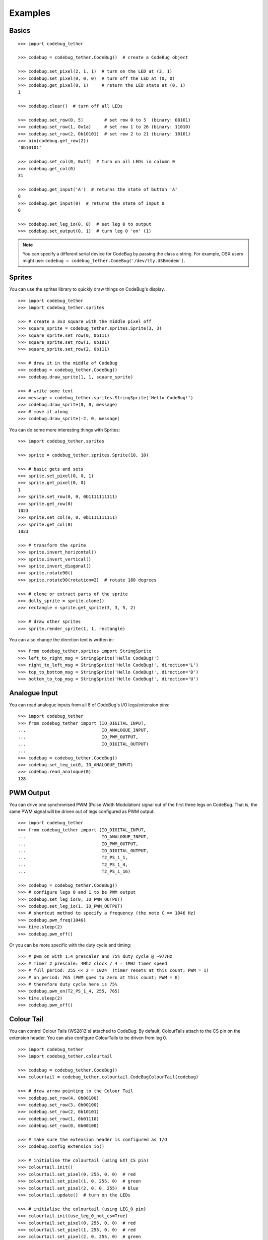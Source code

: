 ########
Examples
########

Basics
======

::

    >>> import codebug_tether

    >>> codebug = codebug_tether.CodeBug()  # create a CodeBug object

    >>> codebug.set_pixel(2, 1, 1)  # turn on the LED at (2, 1)
    >>> codebug.set_pixel(0, 0, 0)  # turn off the LED at (0, 0)
    >>> codebug.get_pixel(0, 1)     # return the LED state at (0, 1)
    1

    >>> codebug.clear()  # turn off all LEDs

    >>> codebug.set_row(0, 5)        # set row 0 to 5  (binary: 00101)
    >>> codebug.set_row(1, 0x1a)     # set row 1 to 26 (binary: 11010)
    >>> codebug.set_row(2, 0b10101)  # set row 2 to 21 (binary: 10101)
    >>> bin(codebug.get_row(2))
    '0b10101'

    >>> codebug.set_col(0, 0x1f)  # turn on all LEDs in column 0
    >>> codebug.get_col(0)
    31

    >>> codebug.get_input('A')  # returns the state of button 'A'
    0
    >>> codebug.get_input(0)  # returns the state of input 0
    0

    >>> codebug.set_leg_io(0, 0)  # set leg 0 to output
    >>> codebug.set_output(0, 1)  # turn leg 0 'on' (1)


.. note:: You can specify a different serial device for CodeBug by passing
          the class a string. For example, OSX users might use:
          ``codebug = codebug_tether.CodeBug('/dev/tty.USBmodem')``.


Sprites
=======
You can use the sprites library to quickly draw things on CodeBug's display.

::

    >>> import codebug_tether
    >>> import codebug_tether.sprites

    >>> # create a 3x3 square with the middle pixel off
    >>> square_sprite = codebug_tether.sprites.Sprite(3, 3)
    >>> square_sprite.set_row(0, 0b111)
    >>> square_sprite.set_row(1, 0b101)
    >>> square_sprite.set_row(2, 0b111)

    >>> # draw it in the middle of CodeBug
    >>> codebug = codebug_tether.CodeBug()
    >>> codebug.draw_sprite(1, 1, square_sprite)

    >>> # write some text
    >>> message = codebug_tether.sprites.StringSprite('Hello CodeBug!')
    >>> codebug.draw_sprite(0, 0, message)
    >>> # move it along
    >>> codebug.draw_sprite(-2, 0, message)

You can do some more interesting things with Sprites::

    >>> import codebug_tether.sprites

    >>> sprite = codebug_tether.sprites.Sprite(10, 10)

    >>> # basic gets and sets
    >>> sprite.set_pixel(0, 0, 1)
    >>> sprite.get_pixel(0, 0)
    1
    >>> sprite.set_row(0, 0, 0b1111111111)
    >>> sprite.get_row(0)
    1023
    >>> sprite.set_col(0, 0, 0b1111111111)
    >>> sprite.get_col(0)
    1023

    >>> # transform the sprite
    >>> sprite.invert_horizontal()
    >>> sprite.invert_vertical()
    >>> sprite.invert_diagonal()
    >>> sprite.rotate90()
    >>> sprite.rotate90(rotation=2)  # rotate 180 degrees

    >>> # clone or extract parts of the sprite
    >>> dolly_sprite = sprite.clone()
    >>> rectangle = sprite.get_sprite(3, 3, 5, 2)

    >>> # draw other sprites
    >>> sprite.render_sprite(1, 1, rectangle)

You can also change the direction text is written in::

    >>> from codebug_tether.sprites import StringSprite
    >>> left_to_right_msg = StringSprite('Hello CodeBug!')
    >>> right_to_left_msg = StringSprite('Hello CodeBug!', direction='L')
    >>> top_to_bottom_msg = StringSprite('Hello CodeBug!', direction='D')
    >>> bottom_to_top_msg = StringSprite('Hello CodeBug!', direction='U')


Analogue Input
==============
You can read analogue inputs from all 8 of CodeBug's I/O legs/extension
pins::

    >>> import codebug_tether
    >>> from codebug_tether import (IO_DIGITAL_INPUT,
    ...                             IO_ANALOGUE_INPUT,
    ...                             IO_PWM_OUTPUT,
    ...                             IO_DIGITAL_OUTPUT)
    ...
    >>> codebug = codebug_tether.CodeBug()
    >>> codebug.set_leg_io(0, IO_ANALOGUE_INPUT)
    >>> codebug.read_analogue(0)
    128


PWM Output
==========
You can drive one synchronised PWM (Pulse Width Modulation) signal out
of the first three legs on CodeBug. That is, the same PWM signal will
be driven out of legs configured as PWM output::

    >>> import codebug_tether
    >>> from codebug_tether import (IO_DIGITAL_INPUT,
    ...                             IO_ANALOGUE_INPUT,
    ...                             IO_PWM_OUTPUT,
    ...                             IO_DIGITAL_OUTPUT,
    ...                             T2_PS_1_1,
    ...                             T2_PS_1_4,
    ...                             T2_PS_1_16)

    >>> codebug = codebug_tether.CodeBug()
    >>> # configure legs 0 and 1 to be PWM output
    >>> codebug.set_leg_io(0, IO_PWM_OUTPUT)
    >>> codebug.set_leg_io(1, IO_PWM_OUTPUT)
    >>> # shortcut method to specify a frequency (the note C == 1046 Hz)
    >>> codebug.pwm_freq(1046)
    >>> time.sleep(2)
    >>> codebug.pwm_off()

Or you can be more specific with the duty cycle and timing::

    >>> # pwm on with 1:4 prescaler and 75% duty cycle @ ~977Hz
    >>> # Timer 2 prescale: 4Mhz clock / 4 = 1MHz timer speed
    >>> # full_period: 255 << 2 = 1024  (timer resets at this count; PWM = 1)
    >>> # on_period: 765 (PWM goes to zero at this count; PWM = 0)
    >>> # therefore duty cycle here is 75%
    >>> codebug.pwm_on(T2_PS_1_4, 255, 765)
    >>> time.sleep(2)
    >>> codebug.pwm_off()


Colour Tail
===========
You can control Colour Tails (WS2812's) attached to CodeBug. By default,
ColourTails attach to the CS pin on the extension header. You can also
configure ColourTails to be driven from leg 0.

::

    >>> import codebug_tether
    >>> import codebug_tether.colourtail

    >>> codebug = codebug_tether.CodeBug()
    >>> colourtail = codebug_tether.colourtail.CodeBugColourTail(codebug)

    >>> # draw arrow pointing to the Colour Tail
    >>> codebug.set_row(4, 0b00100)
    >>> codebug.set_row(3, 0b00100)
    >>> codebug.set_row(2, 0b10101)
    >>> codebug.set_row(1, 0b01110)
    >>> codebug.set_row(0, 0b00100)

    >>> # make sure the extension header is configured as I/O
    >>> codebug.config_extension_io()

    >>> # initialise the colourtail (using EXT_CS pin)
    >>> colourtail.init()
    >>> colourtail.set_pixel(0, 255, 0, 0)  # red
    >>> colourtail.set_pixel(1, 0, 255, 0)  # green
    >>> colourtail.set_pixel(2, 0, 0, 255)  # blue
    >>> colourtail.update()  # turn on the LEDs

    >>> # initialise the colourtail (using LEG_0 pin)
    >>> colourtail.init(use_leg_0_not_cs=True)
    >>> colourtail.set_pixel(0, 255, 0, 0)  # red
    >>> colourtail.set_pixel(1, 255, 0, 0)  # red
    >>> colourtail.set_pixel(2, 0, 255, 0)  # green
    >>> colourtail.set_pixel(3, 0, 255, 0)  # green
    >>> colourtail.set_pixel(4, 0, 0, 255)  # blue
    >>> colourtail.set_pixel(5, 0, 0, 255)  # blue
    >>> colourtail.update()  # turn on the LEDs


Extension Header
================
You can use the extension header to drive SPI and I2C buses.

.. DANGER::
   Powering CodeBug from 5V USB means that the VCC pin on the extension
   header will also be at 5V. Do not use this pin to power devices which
   require less than 5V.

Connect your SPI/I2C device onto the SPI/I2C lines::

    +                                +
     +        Back of CodeBug       +
      +                            +
       +--------------------------+
       | CodeBug Extension Header |
       +--------------------------+
        |    |    |    |    |    |
        CS  GND  SDO  SCL SDI/A VCC

    +----------+---------------------+
    | Pin Name | Function            |
    +----------+---------------------+
    | CS       | Chip Select         |
    | GND      | Ground (0v)         |
    | SDO      | SPI MOSI            |
    | SCL      | SPI/I2C Clock       |
    | SDI/A    | SPI MISO / I2C data |
    | VCC      | V+ (3V3, 5V)        |
    +----------+---------------------+

You can configure the extension header mode with the following methods::

    >>> import codebug_tether

    >>> codebug = codebug_tether.CodeBug()

    >>> codebug.config_extension_spi()   # configure extension as SPI
    >>> codebug.config_extension_i2c()   # configure extension as I2C
    >>> codebug.config_extension_uart()  # configure extension as UART
    >>> codebug.config_extension_io()    # reset extension as normal I/O

SPI
---
::

    >>> import codebug_tether

    >>> codebug = codebug_tether.CodeBug()
    >>> codebug.config_extension_spi()

    >>> # send three bytes (get three bytes back -- SPI is duplex)
    >>> codebug.spi_transaction(bytes((0x12, 0x34, 0x56)))
    b'\xff\xff\xff'


I2C
---
::

    >>> import codebug_tether
    >>> from codebug_tether.i2c import (reading, writing)
    >>>
    >>> # example I2C address
    >>> i2c_addr = 0x1C
    >>>
    >>> # setup
    >>> codebug = codebug_tether.CodeBug()
    >>> codebug.config_extension_i2c()

Single byte read transaction (read reg 0x12)::

    >>> codebug.i2c_transaction(writing(i2c_addr, 0x12), # reg addr
                                reading(i2c_addr, 1))    # read 1 reg
    (42,)

Multiple byte read transaction (read regs 0x12-0x17)::

    >>> codebug.i2c_transaction(writing(i2c_addr, 0x12), # reg addr
                                reading(i2c_addr, 6))    # read 6 reg
    (65, 87, 47, 91, 43, 60)

Single byte write transaction (write value 0x34 to reg 0x12)::

    >>> codebug.i2c_transaction(writing(i2c_addr, 0x12, 0x34))

Multiple byte write transaction (write values 0x34, 0x56, 0x78 to reg 0x12)::

    >>> codebug.i2c_transaction(
            writing(i2c_addr, 0x12, 0x34, 0x56, 0x78))


UART
----
Sending data::

    >>> import codebug_tether
    >>> codebug = codebug_tether.CodeBug()
    >>> codebug.config_extension_uart()
    >>>
    >>> # send 0xAA, 0xBB over UART
    >>> codebug.uart_tx(bytes((0xAA, 0xBB)))
    >>>
    >>> # send 0xAA, 0xBB over UART at 300 baud
    >>> codebug.uart_tx(bytes((0xAA, 0xBB)), baud=300)

You can also write to the buffer first and then send data from within
it::

    >>> import codebug_tether
    >>> codebug = codebug_tether.CodeBug()
    >>> codebug.config_extension_uart()
    >>>
    >>> codebug.uart_tx_set_buffer(bytes((0xAA, 0xBB)))
    >>>
    >>> codebug.uart_tx_start(1, offset=0)  # send 0xAA over UART
    >>> codebug.uart_tx_start(1, offset=1)  # send 0xBB over UART
    >>>
    >>> # send 0xAA over UART at 300 baud
    >>> codebug.uart_tx_start(1, offset=0, baud=300)

Receiving data::

    >>> import codebug_tether
    >>> codebug = codebug_tether.CodeBug()
    >>> codebug.config_extension_uart()
    >>>
    >>> codebug.uart_rx_start(2)  # ready to receive 2B over UART
    >>>
    >>> # wait until data ready (alternatively, sleep X seconds)
    >>> while not codebug.uart_rx_is_ready():
    ...     pass
    ...
    >>> codebug.uart_rx_get_buffer(2)  # read out the two bytes
